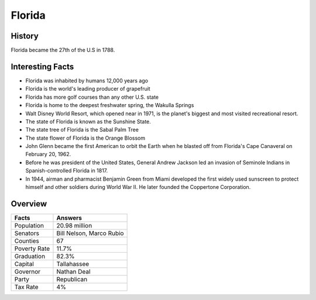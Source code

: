 Florida
=======
History
-------
Florida became the 27th of the U.S in 1788. 


 .. figure:: fl-largeflag.png
    :width: 50%

Interesting Facts
-----------------
* Florida was inhabited by humans 12,000 years ago 

* Florida is the world's leading producer of grapefruit

* Florida has more golf courses than any other U.S. state

* Florida is home to the deepest freshwater spring, the Wakulla Springs

* Walt Disney World Resort, which opened near in 1971, 
  is the planet's biggest and most visited recreational resort.
  
* The state of Florida is known as the Sunshine State. 

* The state tree of Florida is the Sabal Palm Tree

* The state flower of Florida is the Orange Blossom 

* John Glenn became the first American to orbit the Earth when he 
  blasted off from Florida's Cape Canaveral on February 20, 1962.
  
* Before he was president of the United States, 
  General Andrew Jackson led an invasion of Seminole Indians in Spanish-controlled Florida in 1817.
  
* In 1944, airman and pharmacist Benjamin Green from Miami developed the first widely
  used sunscreen to protect himself and other soldiers during World War II. 
  He later founded the Coppertone Corporation.
  
Overview
---------

============== ====================================
Facts           Answers
============== ====================================
Population      20.98 million
Senators        Bill Nelson, Marco Rubio
Counties        67
Poverty Rate    11.7%
Graduation      82.3%
Capital         Tallahassee
Governor        Nathan Deal
Party           Republican
Tax Rate        4%
============== ====================================
